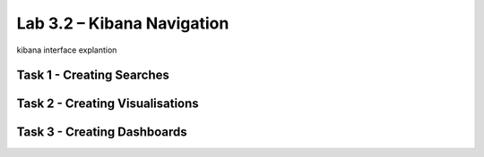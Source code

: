 .. |labmodule| replace:: 3
.. |labnum| replace:: 2
.. |labdot| replace:: |labmodule|\ .\ |labnum|
.. |labund| replace:: |labmodule|\ _\ |labnum|
.. |labname| replace:: Lab\ |labdot|
.. |labnameund| replace:: Lab\ |labund|

Lab |labmodule|\.\ |labnum| – Kibana Navigation
~~~~~~~~~~~~~~~~~~~~~~~~~~~~~~~~~~~~~~~~~~~~~~~

kibana interface explantion

Task 1 - Creating Searches
^^^^^^^^^^^^^^^^^^^^^^^^^^

Task 2 - Creating Visualisations
^^^^^^^^^^^^^^^^^^^^^^^^^^^^^^^^

Task 3 - Creating Dashboards
^^^^^^^^^^^^^^^^^^^^^^^^^^^^